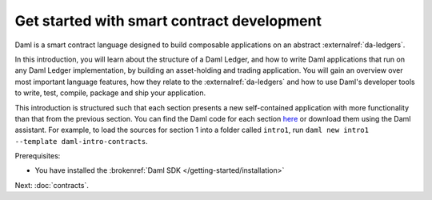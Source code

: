 .. Copyright (c) 2023 Digital Asset (Switzerland) GmbH and/or its affiliates. All rights reserved.
.. SPDX-License-Identifier: Apache-2.0

.. _smart-contract-development:

Get started with smart contract development
===========================================

Daml is a smart contract language designed to build composable applications on an abstract :externalref:`da-ledgers`.

In this introduction, you will learn about the structure of a Daml Ledger, and how to write Daml applications that run on any Daml Ledger implementation, by building an asset-holding and trading application. You will gain an overview over most important language features, how they relate to the :externalref:`da-ledgers` and how to use Daml's developer tools to write, test, compile, package and ship your application.

This introduction is structured such that each section presents a new self-contained application with more functionality than that from the previous section. You can find the Daml code for each section `here <https://github.com/digital-asset/daml/tree/main/docs/source/daml/intro/daml>`_ or download them using the Daml assistant. For example, to load the sources for section 1 into a folder called ``intro1``, run ``daml new intro1 --template daml-intro-contracts``.

Prerequisites:

- You have installed the :brokenref:`Daml SDK </getting-started/installation>`

Next: :doc:`contracts`.
